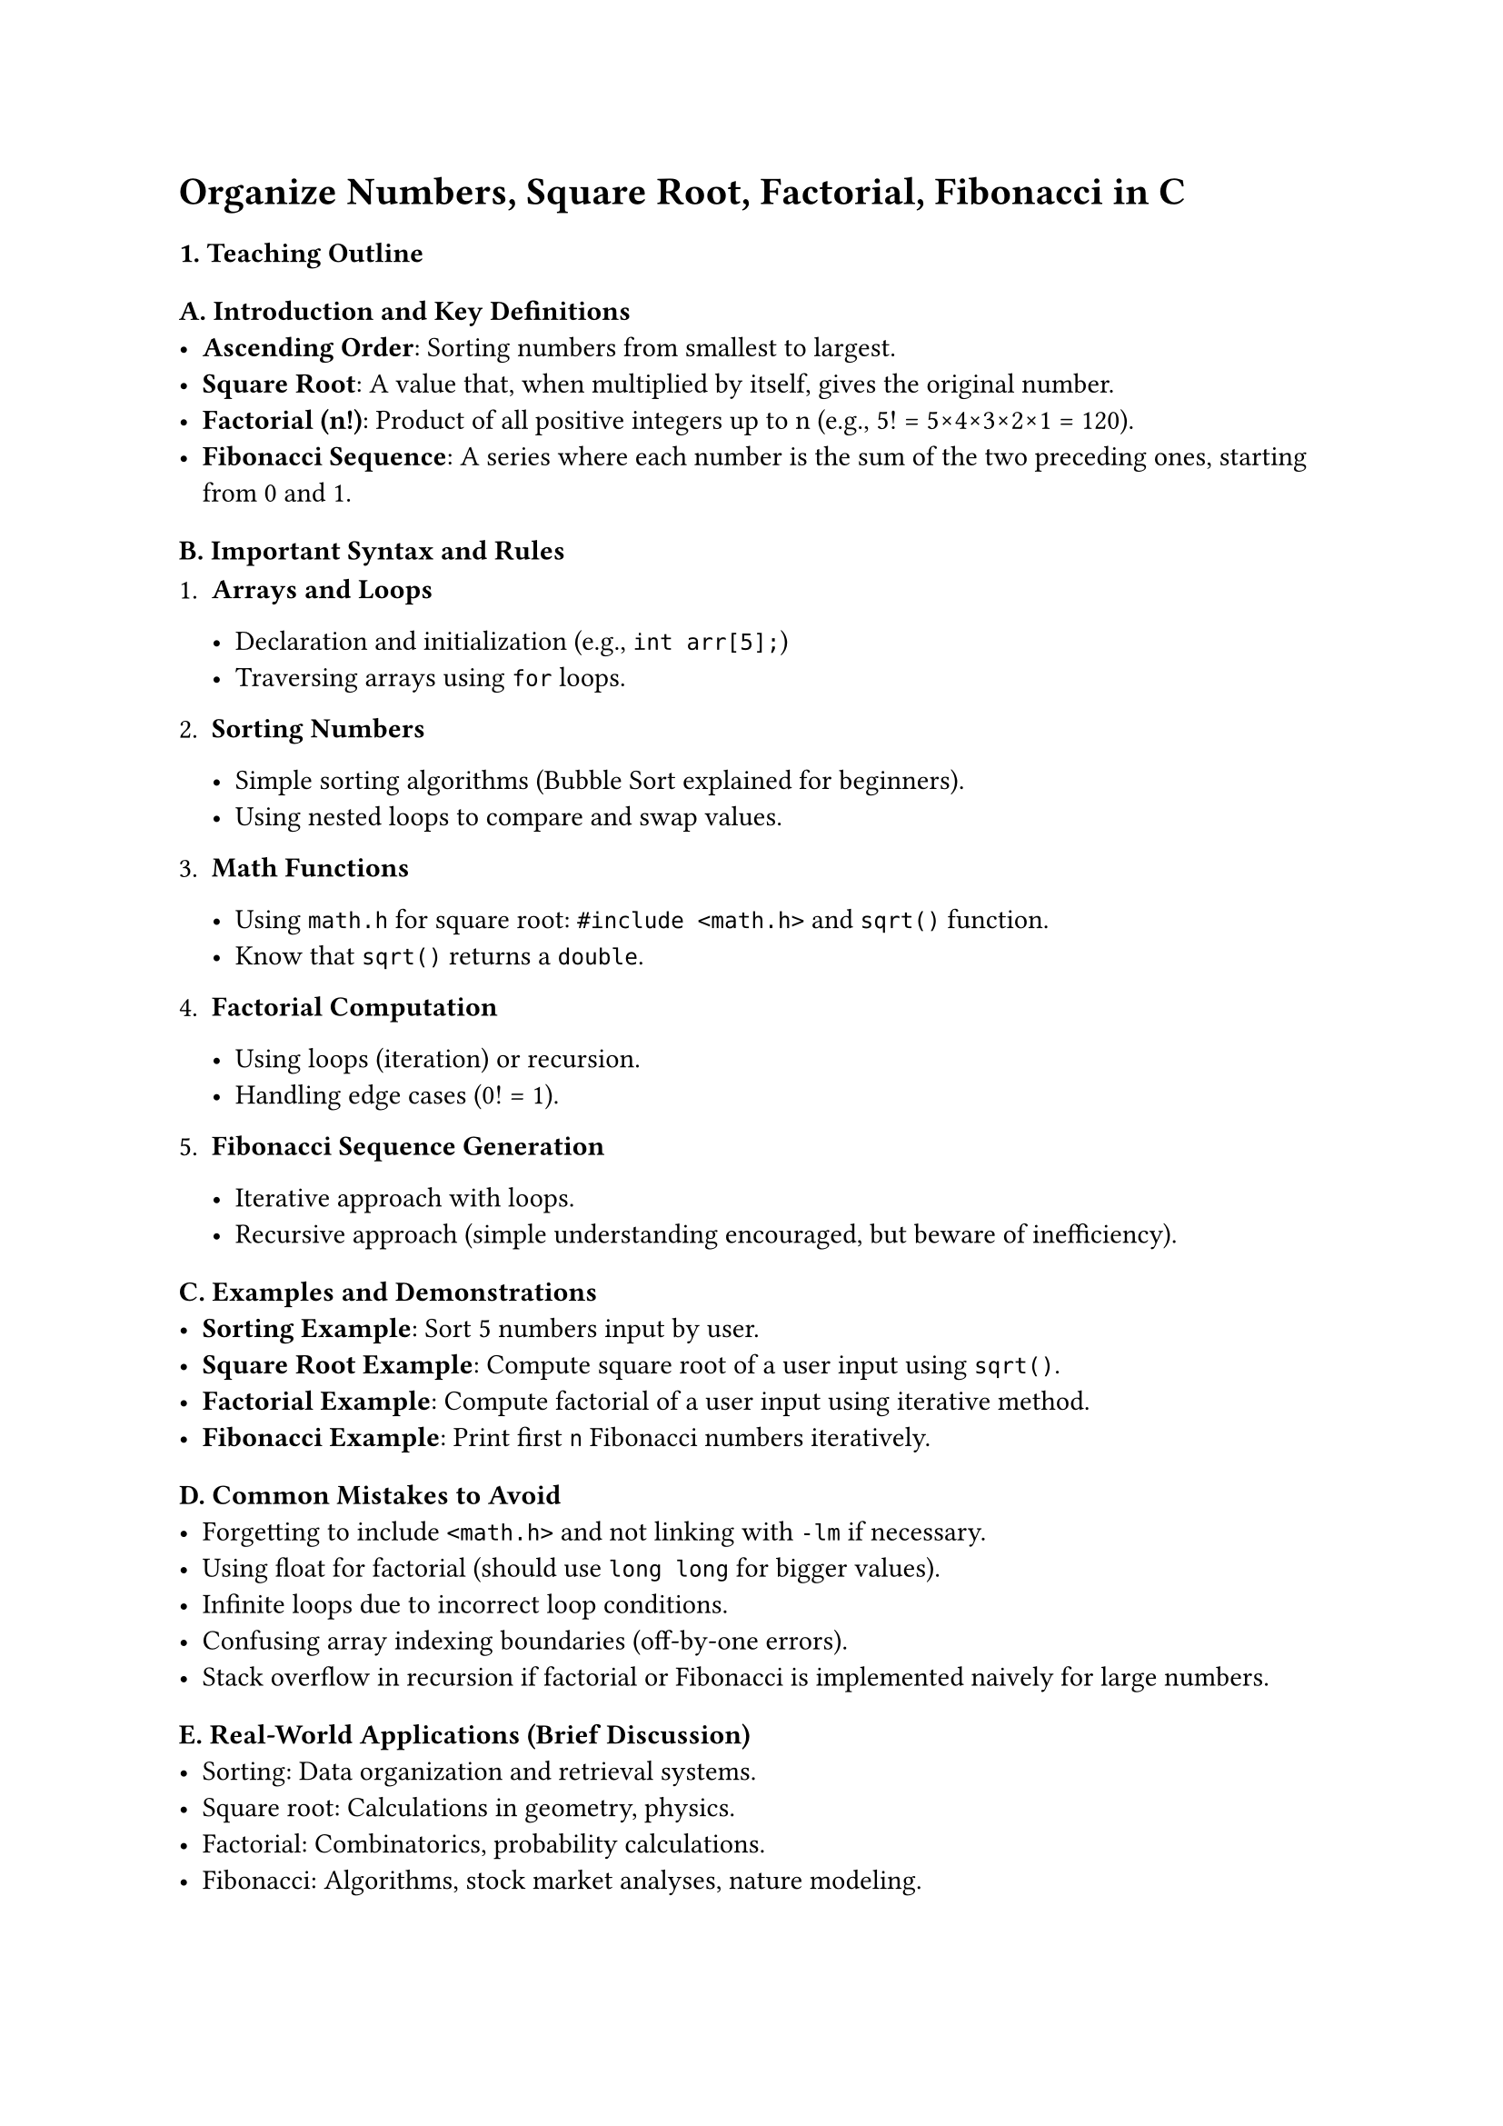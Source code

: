 = Organize Numbers, Square Root, Factorial, Fibonacci in C
<teaching-guideline-organize-numbers-square-root-factorial-fibonacci-in-c>

=== 1. Teaching Outline
<teaching-outline>

==== A. Introduction and Key Definitions
<a.-introduction-and-key-definitions>
- #strong[Ascending Order];: Sorting numbers from smallest to largest.
- #strong[Square Root];: A value that, when multiplied by itself, gives
  the original number.
- #strong[Factorial (n!)];: Product of all positive integers up to n
  (e.g., 5! = 5×4×3×2×1 = 120).
- #strong[Fibonacci Sequence];: A series where each number is the sum of
  the two preceding ones, starting from 0 and 1.

==== B. Important Syntax and Rules
<b.-important-syntax-and-rules>
+ #strong[Arrays and Loops]

  - Declaration and initialization (e.g., `int arr[5];`)
  - Traversing arrays using `for` loops.

+ #strong[Sorting Numbers]

  - Simple sorting algorithms (Bubble Sort explained for beginners).
  - Using nested loops to compare and swap values.

+ #strong[Math Functions]

  - Using `math.h` for square root: `#include <math.h>` and `sqrt()`
    function.
  - Know that `sqrt()` returns a `double`.

+ #strong[Factorial Computation]

  - Using loops (iteration) or recursion.
  - Handling edge cases (0! = 1).

+ #strong[Fibonacci Sequence Generation]

  - Iterative approach with loops.
  - Recursive approach (simple understanding encouraged, but beware of
    inefficiency).



==== C. Examples and Demonstrations
<c.-examples-and-demonstrations>
- #strong[Sorting Example];: Sort 5 numbers input by user.
- #strong[Square Root Example];: Compute square root of a user input
  using `sqrt()`.
- #strong[Factorial Example];: Compute factorial of a user input using
  iterative method.
- #strong[Fibonacci Example];: Print first `n` Fibonacci numbers
  iteratively.



==== D. Common Mistakes to Avoid
<d.-common-mistakes-to-avoid>
- Forgetting to include `<math.h>` and not linking with `-lm` if
  necessary.
- Using float for factorial (should use `long long` for bigger values).
- Infinite loops due to incorrect loop conditions.
- Confusing array indexing boundaries (off-by-one errors).
- Stack overflow in recursion if factorial or Fibonacci is implemented
  naively for large numbers.



==== E. Real-World Applications (Brief Discussion)
<e.-real-world-applications-brief-discussion>
- Sorting: Data organization and retrieval systems.
- Square root: Calculations in geometry, physics.
- Factorial: Combinatorics, probability calculations.
- Fibonacci: Algorithms, stock market analyses, nature modeling.



=== 2. In-Class Practice Questions
<in-class-practice-questions>



==== Question 1: Sort an Array in Ascending Order
<question-1-sort-an-array-in-ascending-order>
- #strong[Problem:] Write a program to input 5 integers and sort them in
  ascending order using Bubble Sort.
- #strong[Concept Tested:] Arrays, loops, basic sorting algorithm.
- #strong[Hint:] Compare adjacent elements and swap if out of order.



==== Question 2: Compute and Print Square Root
<question-2-compute-and-print-square-root>
- #strong[Problem:] Take a positive integer input and print its square
  root using the `sqrt()` function.
- #strong[Concept Tested:] Using math library functions, data types
  conversion.
- #strong[Hint:] Include `<math.h>` and remember to compile with `-lm`.



==== Question 3: Calculate Factorial Iteratively
<question-3-calculate-factorial-iteratively>
- #strong[Problem:] Write a program that computes the factorial of a
  given non-negative integer iteratively.
- #strong[Concept Tested:] Loops, data types, factorial logic.
- #strong[Hint:] Result can grow large; consider using `long long`.



==== Question 4: Generate Fibonacci Sequence Iteratively
<question-4-generate-fibonacci-sequence-iteratively>
- #strong[Problem:] Print the first `n` numbers of the Fibonacci
  sequence iteratively.
- #strong[Concept Tested:] Loops, logic for sequence generation.
- #strong[Hint:] Start with 0 and 1, then add the last two numbers to
  get the next.



==== Question 5: Recursive Factorial Function
<question-5-recursive-factorial-function>
- #strong[Problem:] Implement a recursive function to compute factorial
  and test it for values from 0 to 5.
- #strong[Concept Tested:] Recursion fundamentals.
- #strong[Hint:] Base case is factorial of 0 = 1.



=== 3. Homework Practice Questions
<homework-practice-questions>



==== Question 1: Sort an Array with User-defined Size
<question-1-sort-an-array-with-user-defined-size>
- Write a program that takes `n` integers from user input and sorts them
  in ascending order using Bubble Sort.
- #emph[Difficulty:] Beginner-Intermediate
- #emph[Key Concept:] Dynamic use of arrays and loops.



==== Question 2: Square Root Without Using `sqrt()`
<question-2-square-root-without-using-sqrt>
- Implement a program to compute the square root of a number using the
  approximation method (e.g., Babylonian/Newton method).
- #emph[Difficulty:] Intermediate
- #emph[Key Concept:] Looping, approximation algorithms.



==== Question 3: Factorial Using Recursion with Input Validation
<question-3-factorial-using-recursion-with-input-validation>
- Write a recursive factorial program that validates input (no negative
  numbers). If input is invalid, prompt again.
- #emph[Difficulty:] Intermediate
- #emph[Key Concept:] Recursion, input validation.



==== Question 4: Fibonacci Using Recursion with Memoization (Conceptual)
<question-4-fibonacci-using-recursion-with-memoization-conceptual>
- Research how memoization can optimize Fibonacci recursion. Write a
  simple recursive Fibonacci program and explain the problem with
  repeated calculations.
- #emph[Difficulty:] Intermediate-Advanced (Research-based)
- #emph[Key Concept:] Recursion efficiency, optimization.



==== Question 5: Sort Floating Point Numbers
<question-5-sort-floating-point-numbers>
- Modify sorting program to work with floating-point numbers (e.g.,
  array of `double`) instead of integers.
- #emph[Difficulty:] Intermediate
- #emph[Key Concept:] Data types, sorting with different types.
